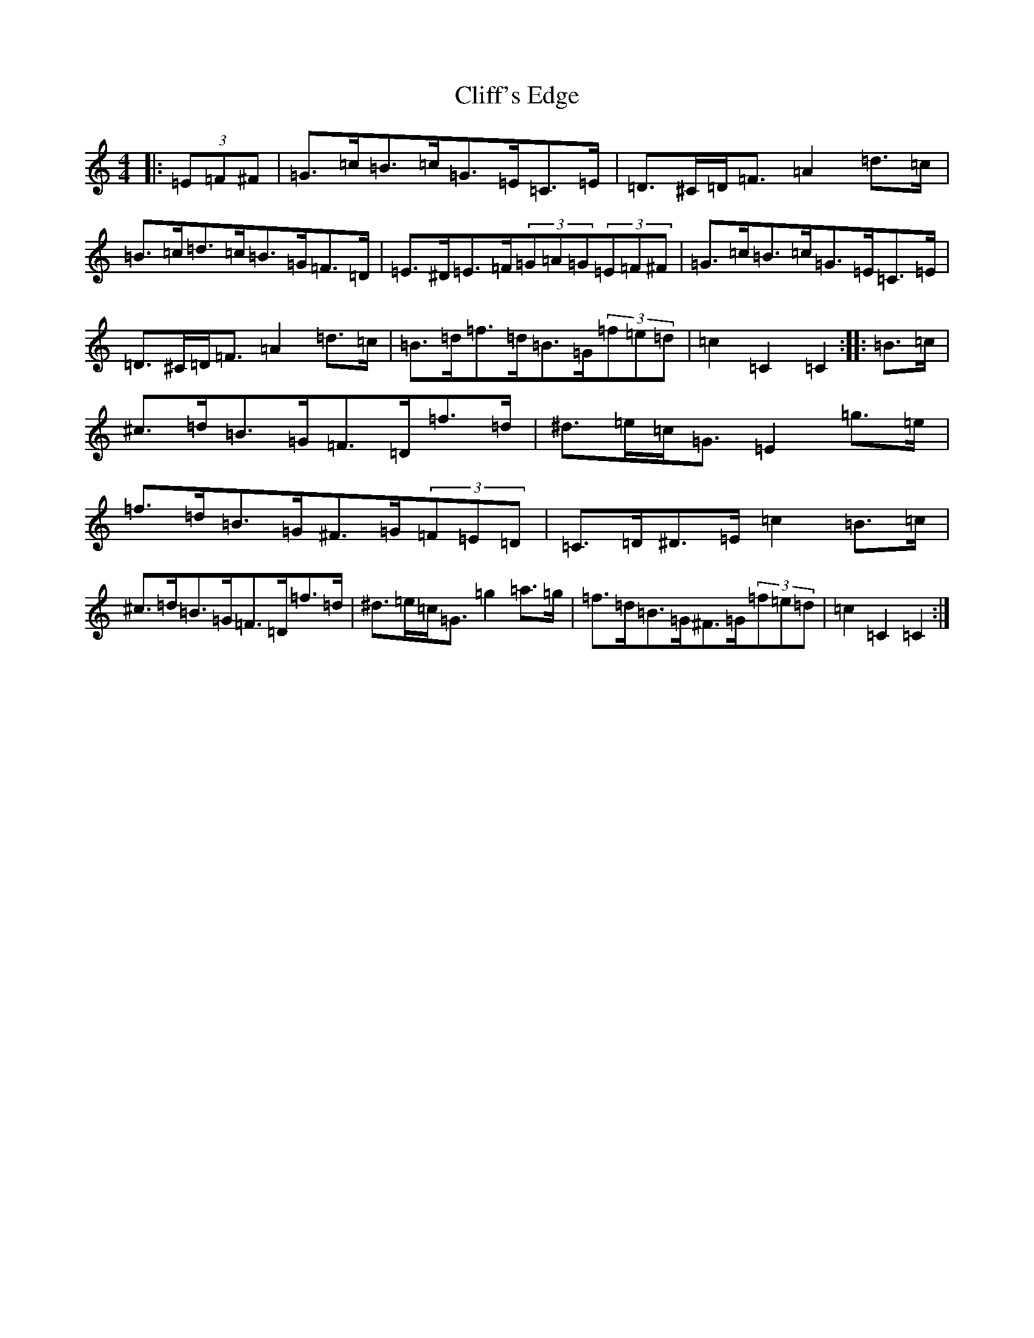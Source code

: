 X: 3775
T: Cliff's Edge
S: https://thesession.org/tunes/9373#setting9373
R: hornpipe
M:4/4
L:1/8
K: C Major
|:(3=E=F^F|=G>=c=B>=c=G>=E=C>=E|=D>^C=D<=F=A2=d>=c|=B>=c=d>=c=B>=G=F>=D|=E>^D=E>=F(3=G=A=G(3=E=F^F|=G>=c=B>=c=G>=E=C>=E|=D>^C=D<=F=A2=d>=c|=B>=d=f>=d=B>=G(3=f=e=d|=c2=C2=C2:||:=B>=c|^c>=d=B>=G=F>=D=f>=d|^d>=e=c<=G=E2=g>=e|=f>=d=B>=G^F>=G(3=F=E=D|=C>=D^D>=E=c2=B>=c|^c>=d=B>=G=F>=D=f>=d|^d>=e=c<=G=g2=a>=g|=f>=d=B>=G^F>=G(3=f=e=d|=c2=C2=C2:|